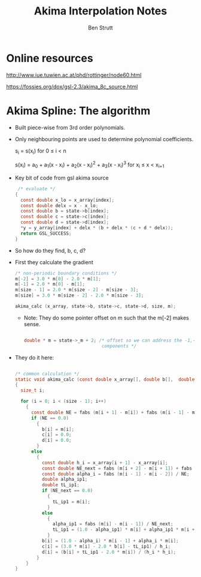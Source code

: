 #+TITLE:     Akima Interpolation Notes
#+AUTHOR:    Ben Strutt
#+EMAIL:     strutt@physics.ucla.edu
#+STARTUP: entitiespretty inlineimages showall
#+EXPORT_SELECT_TAGS: export
#+EXPORT_EXCLUDE_TAGS: noexport
#+OPTIONS: H:2 num:nil toc:nil \n:nil @:t ::t |:t ^:{} _:{} *:t TeX:t LaTeX:t

* Online resources
   http://www.iue.tuwien.ac.at/phd/rottinger/node60.html

 https://fossies.org/dox/gsl-2.3/akima_8c_source.html

* Akima Spline: The algorithm

- Built piece-wise from 3rd order polynomials.
- Only neighbouring points are used to determine polynomial coefficients.

  s_{i} = s(x_{i}) \text{ for } 0 \leq i \lt n

  s(x_{i}) = a_{0} + a_{1}(x - x_{i}) + a_{2}(x - x_{i})^{2} + a_{3}(x - x_{i})^{3} \text{ for } x_{i} \leq x \lt x_{i+1}

- Key bit of code from gsl akima source
  #+BEGIN_SRC c
   /* evaluate */
  {
    const double x_lo = x_array[index];
    const double delx = x - x_lo;
    const double b = state->b[index];
    const double c = state->c[index];
    const double d = state->d[index];
    *y = y_array[index] + delx * (b + delx * (c + d * delx));
    return GSL_SUCCESS;
  }
  #+END_SRC

- So how do they find, b, c, d?
- First they calculate the gradient

  #+BEGIN_SRC c
  /* non-periodic boundary conditions */
  m[-2] = 3.0 * m[0] - 2.0 * m[1];
  m[-1] = 2.0 * m[0] - m[1];
  m[size - 1] = 2.0 * m[size - 2] - m[size - 3];
  m[size] = 3.0 * m[size - 2] - 2.0 * m[size - 3];

  akima_calc (x_array, state->b, state->c, state->d, size, m);
  #+END_SRC

  - Note: They do some pointer offset on m such that the m[-2] makes sense.
    #+BEGIN_SRC c

    double * m = state->_m + 2; /* offset so we can address the -1,-2
                                 components */

    #+END_SRC


- They do it here:
  #+BEGIN_SRC c

  /* common calculation */
  static void akima_calc (const double x_array[], double b[],  double c[],  double d[], size_t size, double m[])
  {
    size_t i;

    for (i = 0; i < (size - 1); i++)
      {
        const double NE = fabs (m[i + 1] - m[i]) + fabs (m[i - 1] - m[i - 2]);
        if (NE == 0.0)
          {
            b[i] = m[i];
            c[i] = 0.0;
            d[i] = 0.0;
          }
        else
          {
            const double h_i = x_array[i + 1] - x_array[i];
            const double NE_next = fabs (m[i + 2] - m[i + 1]) + fabs (m[i] - m[i - 1]);
            const double alpha_i = fabs (m[i - 1] - m[i - 2]) / NE;
            double alpha_ip1;
            double tL_ip1;
            if (NE_next == 0.0)
              {
                tL_ip1 = m[i];
              }
            else
              {
                alpha_ip1 = fabs (m[i] - m[i - 1]) / NE_next;
                tL_ip1 = (1.0 - alpha_ip1) * m[i] + alpha_ip1 * m[i + 1];
              }
            b[i] = (1.0 - alpha_i) * m[i - 1] + alpha_i * m[i];
            c[i] = (3.0 * m[i] - 2.0 * b[i] - tL_ip1) / h_i;
            d[i] = (b[i] + tL_ip1 - 2.0 * m[i]) / (h_i * h_i);
          }
      }
  }
  #+END_SRC
